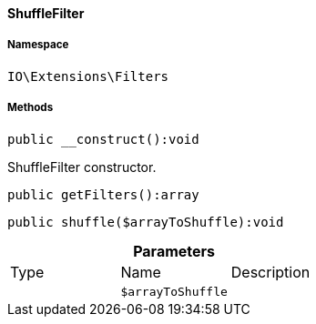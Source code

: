 :table-caption!:
:example-caption!:
:source-highlighter: prettify
:sectids!:

[[io__shufflefilter]]
==== ShuffleFilter





===== Namespace

`IO\Extensions\Filters`






===== Methods

[source%nowrap, php]
----

public __construct():void

----

    





ShuffleFilter constructor.

[source%nowrap, php]
----

public getFilters():array

----

    







[source%nowrap, php]
----

public shuffle($arrayToShuffle):void

----

    







.*Parameters*
|===
|Type |Name |Description
|
a|`$arrayToShuffle`
|
|===


